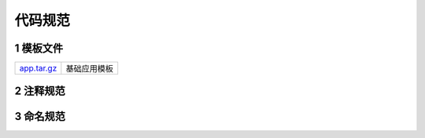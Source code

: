 代码规范
===========

1 模板文件
--------------

============= ==================================
app.tar.gz_   基础应用模板
============= ==================================

.. _app.tar.gz: http://120.48.82.24:9300/app/base/app.tar.gz

2 注释规范
-------------

3 命名规范
-------------